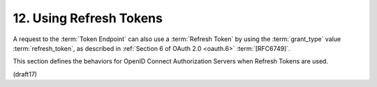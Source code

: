 12.  Using Refresh Tokens
====================================

A request to the :term:`Token Endpoint` can also use a :term:`Refresh Token` 
by using the :term:`grant_type` value :term:`refresh_token`, 
as described in :ref:`Section 6 of OAuth 2.0 <oauth.6>` :term:`[RFC6749]`. 

This section defines the behaviors for OpenID Connect Authorization Servers 
when Refresh Tokens are used.


(draft17)

